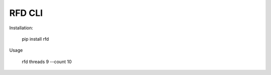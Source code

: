 RFD CLI
===================

.. image:: https://travis-ci.org/davegallant/rfd_cli.svg?branch=prototype
    :target: https://travis-ci.org/davegallant/rfd_cli


Installation:

    pip install rfd

Usage

    rfd threads 9 --count 10


.. image:: https://user-images.githubusercontent.com/4519234/37319589-299ee538-2646-11e8-99fd-3cffc3b76e49.png
